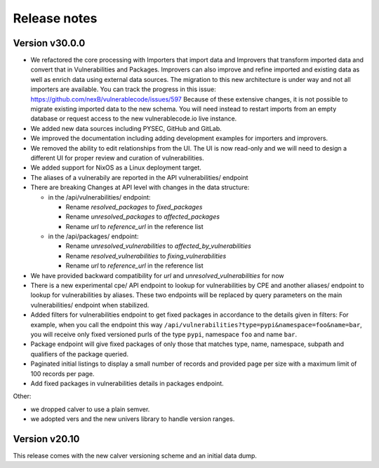 Release notes
=============

Version v30.0.0
----------------

- We refactored the core processing with Importers that import data and Improvers that
  transform imported data and convert that in Vulnerabilities and Packages. Improvers can
  also improve and refine imported and existing data as well as enrich data using external
  data sources. The migration to this new architecture is under way and not all importers
  are available. You can track the progress in this issue: https://github.com/nexB/vulnerablecode/issues/597 
  Because of these extensive changes, it is not possible to migrate existing imported
  data to the new schema. You will need instead to restart imports from an empty database
  or request access to the new vulnerablecode.io live instance.

- We added new data sources including PYSEC, GitHub and GitLab.

- We improved the documentation including adding development examples for importers and improvers.

- We removed the ability to edit relationships from the UI. The UI is now read-only
  and we will need to design a different UI for proper review and curation of vulnerabilities.

- We added support for NixOS as a Linux deployment target.

- The aliases of a vulnerabily are reported in the API vulnerabilities/ endpoint


- There are breaking Changes at API level with changes in the data structure:

  - in the /api/vulnerabilities/ endpoint:

    - Rename `resolved_packages` to `fixed_packages` 
    - Rename `unresolved_packages` to `affected_packages`
    - Rename `url` to `reference_url` in the reference list

  - in the /api/packages/ endpoint:

    - Rename `unresolved_vulnerabilities` to `affected_by_vulnerabilities`
    - Rename  `resolved_vulnerabilities` to `fixing_vulnerabilities`
    - Rename `url` to `reference_url` in the reference list

- We have provided backward compatibility for `url` and `unresolved_vulnerabilities` for now

- There is a new experimental cpe/ API endpoint to lookup for vulnerabilities by CPE and 
  another aliases/ endpoint to lookup for vulnerabilities by aliases. These two endpoints will be
  replaced by query parameters on the main vulnerabilities/ endpoint when stabilized.

- Added filters for vulnerabilities endpoint to get fixed packages in accordance to the details given in filters:
  For example, when you call the endpoint this way ``/api/vulnerabilities?type=pypi&namespace=foo&name=bar``,
  you will receive only fixed versioned purls of the type ``pypi``, namespace ``foo`` and name ``bar``.

- Package endpoint will give fixed packages of only those that
  matches type, name, namespace, subpath and qualifiers of the package queried.

- Paginated initial listings to display a small number of records 
  and provided page per size with a maximum limit of 100 records per page.

- Add fixed packages in vulnerabilities details in packages endpoint.

Other:

- we dropped calver to use a plain semver.
- we adopted vers and the new univers library to handle version ranges.


Version v20.10
---------------

This release comes with the new calver versioning scheme and an initial data dump.
